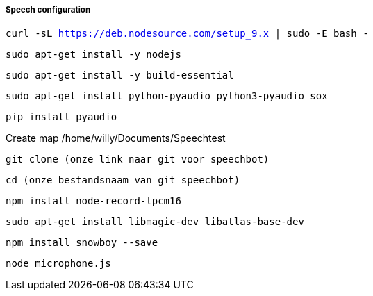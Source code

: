 ===== Speech configuration

`curl -sL https://deb.nodesource.com/setup_9.x | sudo -E bash -`

`sudo apt-get install -y nodejs`

`sudo apt-get install -y build-essential`

`sudo apt-get install python-pyaudio python3-pyaudio sox`

`pip install pyaudio`

Create map /home/willy/Documents/Speechtest

`git clone (onze link naar git voor speechbot)`

`cd (onze bestandsnaam van git speechbot)`

`npm install node-record-lpcm16`

`sudo apt-get install libmagic-dev libatlas-base-dev`

`npm install snowboy --save`

`node microphone.js`
